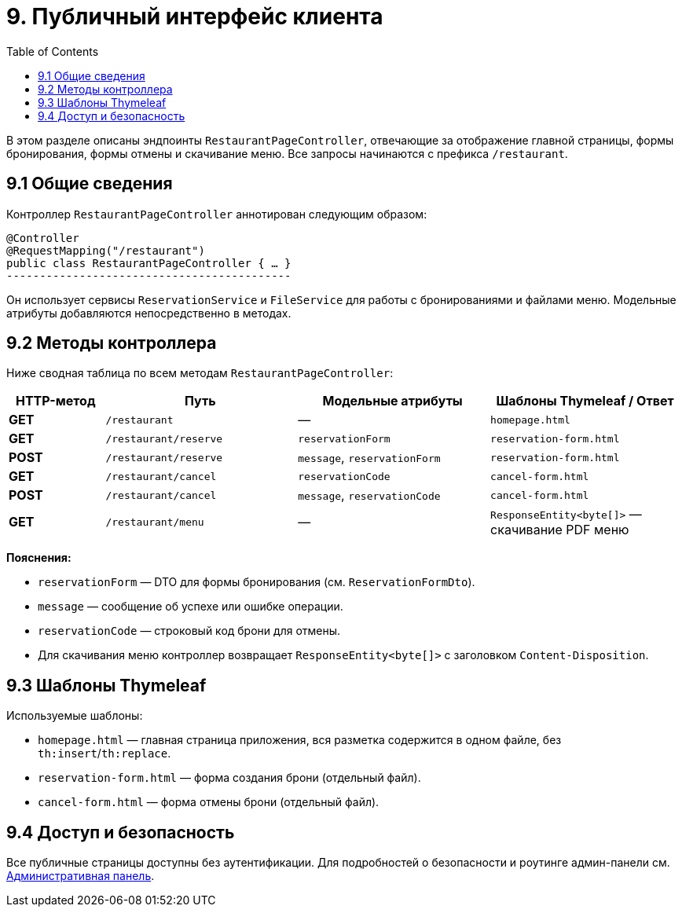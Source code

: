:toc:
:toclevels: 3

= 9. Публичный интерфейс клиента

В этом разделе описаны эндпоинты `RestaurantPageController`, отвечающие за отображение главной страницы, формы бронирования, формы отмены и скачивание меню. Все запросы начинаются с префикса `/restaurant`.

== 9.1 Общие сведения

Контроллер `RestaurantPageController` аннотирован следующим образом:

[source,java]

@Controller
@RequestMapping("/restaurant")
public class RestaurantPageController { … }
-------------------------------------------

Он использует сервисы `ReservationService` и `FileService` для работы с бронированиями и файлами меню. Модельные атрибуты добавляются непосредственно в методах.

== 9.2 Методы контроллера

Ниже сводная таблица по всем методам `RestaurantPageController`:

[cols="1,2,2,2", options="header"]
|===
| HTTP-метод | Путь | Модельные атрибуты | Шаблоны Thymeleaf / Ответ

| **GET**  | `/restaurant`                      | —                                | `homepage.html`

| **GET**  | `/restaurant/reserve`             | `reservationForm`                | `reservation-form.html`

| **POST** | `/restaurant/reserve`             | `message`, `reservationForm`     | `reservation-form.html`

| **GET**  | `/restaurant/cancel`              | `reservationCode`                | `cancel-form.html`

| **POST** | `/restaurant/cancel`              | `message`, `reservationCode`     | `cancel-form.html`

| **GET**  | `/restaurant/menu`                | —                                | `ResponseEntity<byte[]>` — скачивание PDF меню
|===

**Пояснения:**

* `reservationForm` — DTO для формы бронирования (см. `ReservationFormDto`).
* `message` — сообщение об успехе или ошибке операции.
* `reservationCode` — строковый код брони для отмены.
* Для скачивания меню контроллер возвращает `ResponseEntity<byte[]>` с заголовком `Content-Disposition`.

== 9.3 Шаблоны Thymeleaf

Используемые шаблоны:

* `homepage.html` — главная страница приложения, вся разметка содержится в одном файле, без `th:insert`/`th:replace`.
* `reservation-form.html` — форма создания брони (отдельный файл).
* `cancel-form.html` — форма отмены брони (отдельный файл).



== 9.4 Доступ и безопасность

Все публичные страницы доступны без аутентификации. Для подробностей о безопасности и роутинге админ-панели см. xref:08-admin-page.adoc[Административная панель].
